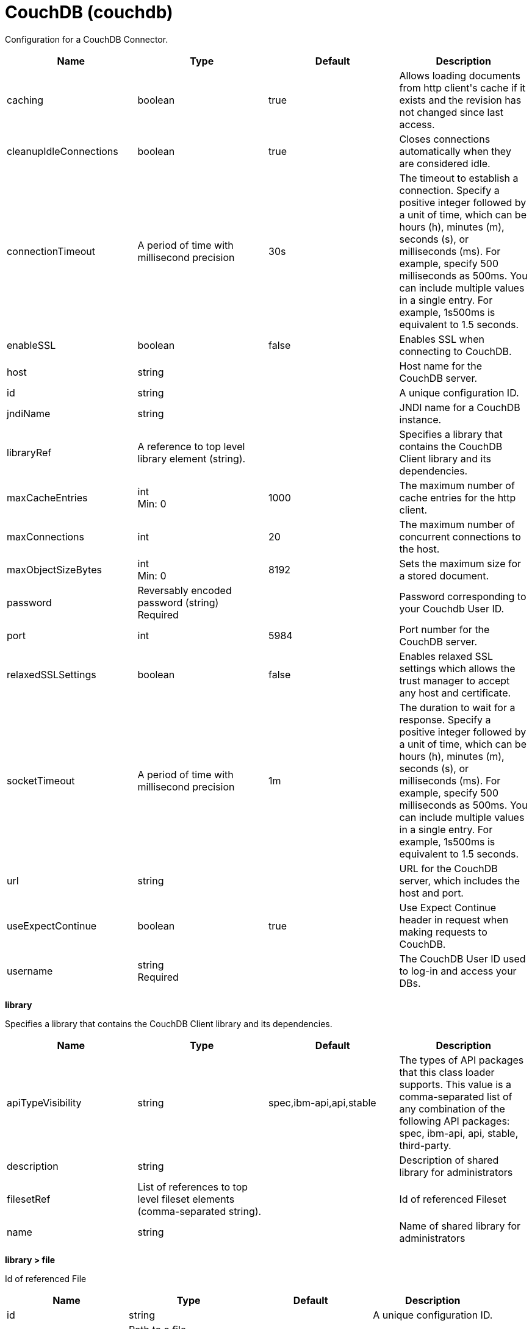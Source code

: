 = +CouchDB+ (+couchdb+)
:linkcss: 
:page-layout: config
:nofooter: 

+Configuration for a CouchDB Connector.+

[cols="a,a,a,a",width="100%"]
|===
|Name|Type|Default|Description

|+caching+

|boolean

|+true+

|+Allows loading documents from http client's cache if it exists and the revision has not changed since last access.+

|+cleanupIdleConnections+

|boolean

|+true+

|+Closes connections automatically when they are considered idle.+

|+connectionTimeout+

|A period of time with millisecond precision

|+30s+

|+The timeout to establish a connection. Specify a positive integer followed by a unit of time, which can be hours (h), minutes (m), seconds (s), or milliseconds (ms). For example, specify 500 milliseconds as 500ms. You can include multiple values in a single entry. For example, 1s500ms is equivalent to 1.5 seconds.+

|+enableSSL+

|boolean

|+false+

|+Enables SSL when connecting to CouchDB.+

|+host+

|string

|

|+Host name for the CouchDB server.+

|+id+

|string

|

|+A unique configuration ID.+

|+jndiName+

|string

|

|+JNDI name for a CouchDB instance.+

|+libraryRef+

|A reference to top level library element (string).

|

|+Specifies a library that contains the CouchDB Client library and its dependencies.+

|+maxCacheEntries+

|int +
Min: +0+

|+1000+

|+The maximum number of cache entries for the http client.+

|+maxConnections+

|int

|+20+

|+The maximum number of concurrent connections to the host.+

|+maxObjectSizeBytes+

|int +
Min: +0+

|+8192+

|+Sets the maximum size for a stored document.+

|+password+

|Reversably encoded password (string) +
Required

|

|+Password corresponding to your Couchdb User ID.+

|+port+

|int

|+5984+

|+Port number for the CouchDB server.+

|+relaxedSSLSettings+

|boolean

|+false+

|+Enables relaxed SSL settings which allows the trust manager to accept any host and certificate.+

|+socketTimeout+

|A period of time with millisecond precision

|+1m+

|+The duration to wait for a response. Specify a positive integer followed by a unit of time, which can be hours (h), minutes (m), seconds (s), or milliseconds (ms). For example, specify 500 milliseconds as 500ms. You can include multiple values in a single entry. For example, 1s500ms is equivalent to 1.5 seconds.+

|+url+

|string

|

|+URL for the CouchDB server, which includes the host and port.+

|+useExpectContinue+

|boolean

|+true+

|+Use Expect Continue header in request when making requests to CouchDB.+

|+username+

|string +
Required

|

|+The CouchDB User ID used to log-in and access your DBs.+
|===
[#+library+]*library*

+Specifies a library that contains the CouchDB Client library and its dependencies.+


[cols="a,a,a,a",width="100%"]
|===
|Name|Type|Default|Description

|+apiTypeVisibility+

|string

|+spec,ibm-api,api,stable+

|+The types of API packages that this class loader supports. This value is a comma-separated list of any combination of the following API packages: spec, ibm-api, api, stable, third-party.+

|+description+

|string

|

|+Description of shared library for administrators+

|+filesetRef+

|List of references to top level fileset elements (comma-separated string).

|

|+Id of referenced Fileset+

|+name+

|string

|

|+Name of shared library for administrators+
|===
[#+library/file+]*library > file*

+Id of referenced File+


[cols="a,a,a,a",width="100%"]
|===
|Name|Type|Default|Description

|+id+

|string

|

|+A unique configuration ID.+

|+name+

|Path to a file +
Required

|

|+Fully qualified filename+
|===
[#+library/fileset+]*library > fileset*

+Id of referenced Fileset+


[cols="a,a,a,a",width="100%"]
|===
|Name|Type|Default|Description

|+caseSensitive+

|boolean

|+true+

|+Boolean to indicate whether or not the search should be case sensitive (default: true).+

|+dir+

|Path to a directory

|+${server.config.dir}+

|+The base directory to search for files.+

|+excludes+

|string

|

|+The comma or space separated list of file name patterns to exclude from the search results, by default no files are excluded.+

|+id+

|string

|

|+A unique configuration ID.+

|+includes+

|string

|+*+

|+The comma or space separated list of file name patterns to include in the search results (default: *).+

|+scanInterval+

|A period of time with millisecond precision

|+0+

|+Scanning interval to check the fileset for changes as a long with a time unit suffix h-hour, m-minute, s-second, ms-millisecond (e.g. 2ms or 5s). Disabled (scanInterval=0) by default. Specify a positive integer followed by a unit of time, which can be hours (h), minutes (m), seconds (s), or milliseconds (ms). For example, specify 500 milliseconds as 500ms. You can include multiple values in a single entry. For example, 1s500ms is equivalent to 1.5 seconds.+
|===
[#+library/folder+]*library > folder*

+Id of referenced folder+


[cols="a,a,a,a",width="100%"]
|===
|Name|Type|Default|Description

|+dir+

|Path to a directory +
Required

|

|+Directory or folder to be included in the library classpath for locating resource files+

|+id+

|string

|

|+A unique configuration ID.+
|===
